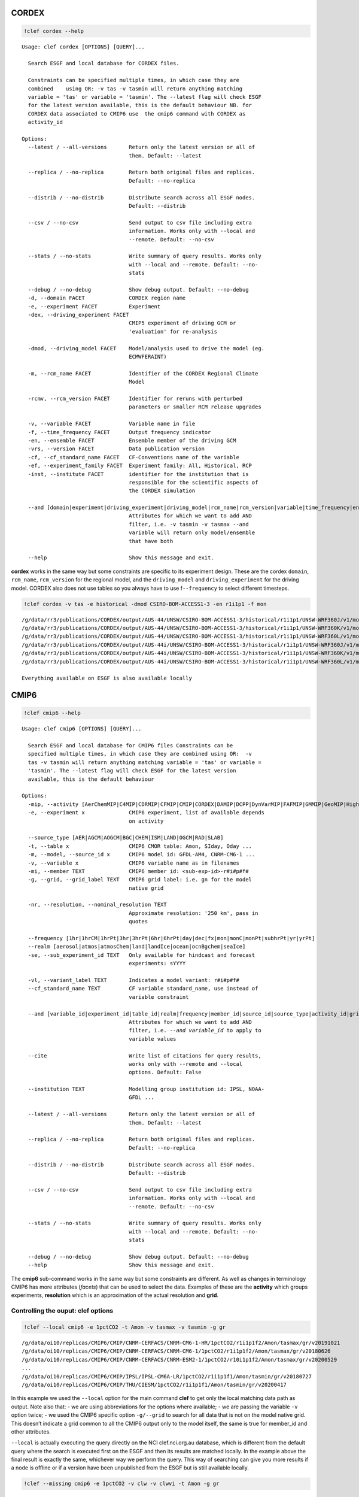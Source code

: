 CORDEX
------

.. code:: ipython3

    !clef cordex --help

.. parsed-literal::

    Usage: clef cordex [OPTIONS] [QUERY]...
    
      Search ESGF and local database for CORDEX files.
    
      Constraints can be specified multiple times, in which case they are
      combined    using OR: -v tas -v tasmin will return anything matching
      variable = 'tas' or variable = 'tasmin'. The --latest flag will check ESGF
      for the latest version available, this is the default behaviour NB. for
      CORDEX data associated to CMIP6 use  the cmip6 command with CORDEX as
      activity_id
    
    Options:
      --latest / --all-versions       Return only the latest version or all of
                                      them. Default: --latest
    
      --replica / --no-replica        Return both original files and replicas.
                                      Default: --no-replica
    
      --distrib / --no-distrib        Distribute search across all ESGF nodes.
                                      Default: --distrib
    
      --csv / --no-csv                Send output to csv file including extra
                                      information. Works only with --local and
                                      --remote. Default: --no-csv
    
      --stats / --no-stats            Write summary of query results. Works only
                                      with --local and --remote. Default: --no-
                                      stats
    
      --debug / --no-debug            Show debug output. Default: --no-debug
      -d, --domain FACET              CORDEX region name
      -e, --experiment FACET          Experiment
      -dex, --driving_experiment FACET
                                      CMIP5 experiment of driving GCM or
                                      'evaluation' for re-analysis
    
      -dmod, --driving_model FACET    Model/analysis used to drive the model (eg.
                                      ECMWF­ERAINT)
    
      -m, --rcm_name FACET            Identifier of the CORDEX Regional Climate
                                      Model
    
      -rcmv, --rcm_version FACET      Identifier for reruns with perturbed
                                      parameters or smaller RCM release upgrades
    
      -v, --variable FACET            Variable name in file
      -f, --time_frequency FACET      Output frequency indicator
      -en, --ensemble FACET           Ensemble member of the driving GCM
      -vrs, --version FACET           Data publication version
      -cf, --cf_standard_name FACET   CF-Conventions name of the variable
      -ef, --experiment_family FACET  Experiment family: All, Historical, RCP
      -inst, --institute FACET        identifier for the institution that is
                                      responsible for the scientific aspects of
                                      the CORDEX simulation
    
      --and [domain|experiment|driving_experiment|driving_model|rcm_name|rcm_version|variable|time_frequency|ensemble|version|cf_standard_name|experiment_family|institute]
                                      Attributes for which we want to add AND
                                      filter, i.e. -v tasmin -v tasmax --and
                                      variable will return only model/ensemble
                                      that have both
    
      --help                          Show this message and exit.


**cordex** works in the same way but some constraints are specific to
its experiment design. These are the cordex ``domain``, ``rcm_name``,
``rcm_version`` for the regional model, and the ``driving_model`` and
``driving_experiment`` for the driving model. CORDEX also does not use
tables so you always have to use f\ ``--frequency`` to select different
timesteps.

.. code:: ipython3

    !clef cordex -v tas -e historical -dmod CSIRO-BOM-ACCESS1-3 -en r1i1p1 -f mon


.. parsed-literal::

    /g/data/rr3/publications/CORDEX/output/AUS-44/UNSW/CSIRO-BOM-ACCESS1-3/historical/r1i1p1/UNSW-WRF360J/v1/mon/tas/latest/
    /g/data/rr3/publications/CORDEX/output/AUS-44/UNSW/CSIRO-BOM-ACCESS1-3/historical/r1i1p1/UNSW-WRF360K/v1/mon/tas/latest/
    /g/data/rr3/publications/CORDEX/output/AUS-44/UNSW/CSIRO-BOM-ACCESS1-3/historical/r1i1p1/UNSW-WRF360L/v1/mon/tas/latest/
    /g/data/rr3/publications/CORDEX/output/AUS-44i/UNSW/CSIRO-BOM-ACCESS1-3/historical/r1i1p1/UNSW-WRF360J/v1/mon/tas/latest/
    /g/data/rr3/publications/CORDEX/output/AUS-44i/UNSW/CSIRO-BOM-ACCESS1-3/historical/r1i1p1/UNSW-WRF360K/v1/mon/tas/latest/
    /g/data/rr3/publications/CORDEX/output/AUS-44i/UNSW/CSIRO-BOM-ACCESS1-3/historical/r1i1p1/UNSW-WRF360L/v1/mon/tas/latest/
    
    Everything available on ESGF is also available locally


CMIP6
-----

.. code:: ipython3

    !clef cmip6 --help


.. parsed-literal::

    Usage: clef cmip6 [OPTIONS] [QUERY]...
    
      Search ESGF and local database for CMIP6 files Constraints can be
      specified multiple times, in which case they are combined using OR:  -v
      tas -v tasmin will return anything matching variable = 'tas' or variable =
      'tasmin'. The --latest flag will check ESGF for the latest version
      available, this is the default behaviour
    
    Options:
      -mip, --activity [AerChemMIP|C4MIP|CDRMIP|CFMIP|CMIP|CORDEX|DAMIP|DCPP|DynVarMIP|FAFMIP|GMMIP|GeoMIP|HighResMIP|ISMIP6|LS3MIP|LUMIP|OMIP|PAMIP|PMIP|RFMIP|SIMIP|ScenarioMIP|VIACSAB|VolMIP]
      -e, --experiment x              CMIP6 experiment, list of available depends
                                      on activity
    
      --source_type [AER|AGCM|AOGCM|BGC|CHEM|ISM|LAND|OGCM|RAD|SLAB]
      -t, --table x                   CMIP6 CMOR table: Amon, SIday, Oday ...
      -m, --model, --source_id x      CMIP6 model id: GFDL-AM4, CNRM-CM6-1 ...
      -v, --variable x                CMIP6 variable name as in filenames
      -mi, --member TEXT              CMIP6 member id: <sub-exp-id>-r#i#p#f#
      -g, --grid, --grid_label TEXT   CMIP6 grid label: i.e. gn for the model
                                      native grid
    
      -nr, --resolution, --nominal_resolution TEXT
                                      Approximate resolution: '250 km', pass in
                                      quotes
    
      --frequency [1hr|1hrCM|1hrPt|3hr|3hrPt|6hr|6hrPt|day|dec|fx|mon|monC|monPt|subhrPt|yr|yrPt]
      --realm [aerosol|atmos|atmosChem|land|landIce|ocean|ocnBgchem|seaIce]
      -se, --sub_experiment_id TEXT   Only available for hindcast and forecast
                                      experiments: sYYYY
    
      -vl, --variant_label TEXT       Indicates a model variant: r#i#p#f#
      --cf_standard_name TEXT         CF variable standard_name, use instead of
                                      variable constraint
    
      --and [variable_id|experiment_id|table_id|realm|frequency|member_id|source_id|source_type|activity_id|grid|grid_label|nominal_resolution|sub_experiment_id]
                                      Attributes for which we want to add AND
                                      filter, i.e. `--and variable_id` to apply to
                                      variable values
    
      --cite                          Write list of citations for query results,
                                      works only with --remote and --local
                                      options. Default: False
    
      --institution TEXT              Modelling group institution id: IPSL, NOAA-
                                      GFDL ...
    
      --latest / --all-versions       Return only the latest version or all of
                                      them. Default: --latest
    
      --replica / --no-replica        Return both original files and replicas.
                                      Default: --no-replica
    
      --distrib / --no-distrib        Distribute search across all ESGF nodes.
                                      Default: --distrib
    
      --csv / --no-csv                Send output to csv file including extra
                                      information. Works only with --local and
                                      --remote. Default: --no-csv
    
      --stats / --no-stats            Write summary of query results. Works only
                                      with --local and --remote. Default: --no-
                                      stats
    
      --debug / --no-debug            Show debug output. Default: --no-debug
      --help                          Show this message and exit.


The **cmip6** sub-command works in the same way but some constraints are
different. As well as changes in terminology CMIP6 has more attributes
(*facets*) that can be used to select the data. Examples of these are
the **activity** which groups experiments, **resolution** which is an
approximation of the actual resolution and **grid**.

Controlling the ouput: clef options
~~~~~~~~~~~~~~~~~~~~~~~~~~~~~~~~~~~

.. code:: ipython3

    !clef --local cmip6 -e 1pctCO2 -t Amon -v tasmax -v tasmin -g gr


.. parsed-literal::

    /g/data/oi10/replicas/CMIP6/CMIP/CNRM-CERFACS/CNRM-CM6-1-HR/1pctCO2/r1i1p1f2/Amon/tasmax/gr/v20191021
    /g/data/oi10/replicas/CMIP6/CMIP/CNRM-CERFACS/CNRM-CM6-1/1pctCO2/r1i1p1f2/Amon/tasmax/gr/v20180626
    /g/data/oi10/replicas/CMIP6/CMIP/CNRM-CERFACS/CNRM-ESM2-1/1pctCO2/r10i1p1f2/Amon/tasmax/gr/v20200529
    ...
    /g/data/oi10/replicas/CMIP6/CMIP/IPSL/IPSL-CM6A-LR/1pctCO2/r1i1p1f1/Amon/tasmin/gr/v20180727
    /g/data/oi10/replicas/CMIP6/CMIP/THU/CIESM/1pctCO2/r1i1p1f1/Amon/tasmin/gr/v20200417


In this example we used the ``--local`` option for the main command
**clef** to get only the local matching data path as output. Note also
that: - we are using abbreviations for the options where available; - we
are passing the variable ``-v`` option twice; - we used the CMIP6
specific option ``-g/--grid`` to search for all data that is not on the
model native grid. This doesn’t indicate a grid common to all the CMIP6
output only to the model itself, the same is true for member_id and
other attributes.

``--local`` is actually executing the query directly on the NCI
clef.nci.org.au database, which is different from the default query
where the search is executed first on the ESGF and then its results are
matched locally. In the example above the final result is exactly the
same, whichever way we perform the query. This way of searching can give
you more results if a node is offline or if a version have been
unpublished from the ESGF but is still available locally.

.. code:: ipython3

    !clef --missing cmip6 -e 1pctCO2 -v clw -v clwvi -t Amon -g gr


.. parsed-literal::

    
    Available on ESGF but not locally:
    CMIP6.CMIP.CAS.FGOALS-f3-L.1pctCO2.r1i1p1f1.Amon.clw.gr.v20200620
    CMIP6.CMIP.CAS.FGOALS-f3-L.1pctCO2.r1i1p1f1.Amon.clwvi.gr.v20200620
    ...
    CMIP6.CMIP.THU.CIESM.1pctCO2.r1i1p1f1.Amon.clw.gr.v20200417
    CMIP6.CMIP.THU.CIESM.1pctCO2.r1i1p1f1.Amon.clwvi.gr.v20200417


This time we used the ``--missing`` option and the tool returned only
the results matching the constraints that are available on the ESGF but
not locally (we changed variables to make sure to get some missing data
back).

.. code:: ipython3

    !clef --remote cmip6 -e 1pctCO2 -v tasmin -t Amon -g gr


.. parsed-literal::

    CMIP6.CMIP.CNRM-CERFACS.CNRM-CM6-1-HR.1pctCO2.r1i1p1f2.Amon.tasmin.gr.v20191021
    CMIP6.CMIP.CNRM-CERFACS.CNRM-CM6-1.1pctCO2.r1i1p1f2.Amon.tasmin.gr.v20180626
    ...
    CMIP6.CMIP.IPSL.IPSL-CM6A-LR.1pctCO2.r1i1p1f1.Amon.tasmin.gr.v20180727
    CMIP6.CMIP.NIMS-KMA.KACE-1-0-G.1pctCO2.r1i1p1f1.Amon.tasmin.gr.v20200115
    CMIP6.CMIP.THU.CIESM.1pctCO2.r1i1p1f1.Amon.tasmin.gr.v20200417


The ``--remote`` option returns the Dataset_ids of the data matching the
constraints, regardless that they are available locally or not.

Please note that ``--local``, ``--remote`` and ``--missing`` together
with ``--request``, which we will look at next, are all options of the
main command **clef** and they need to come before any sub-commands.

Requesting new data
-------------------

What should we do if we found out there is some data we are interested
to that has not been downloaded or requested yet? This is a complex data
collection, NCI, in consultation with the community, decided the best
way to manage it was to have one point of reference. Part of this
agreement is that NCI will download the files and update the database
that **clef** is interrrogating. After consultation with the community a
priority list was decided and NCI has started downloading anything that
falls into it as soon as become available. Users can then request from
the NCI helpdesk, other combinations of variables, experiments etc that
do not fall into this list. The list is available from the NCI climate
confluence website: Even without consulting the list you can use
**clef**, as we demonstrated above, to search for a particular dataset,
if it is not queued or downloaded already **clef** will give you an
option to request it from NCI. Let’s see how it works.

.. code:: bash

    %%bash
    clef --request cmip6 -e 1pctCO2 -v clw -v clwvi -t Amon -g gr
    no


.. parsed-literal::

    
    Available on ESGF but not locally:
    CMIP6.CMIP.CAS.FGOALS-f3-L.1pctCO2.r1i1p1f1.Amon.clw.gr.v20200620
    CMIP6.CMIP.CAS.FGOALS-f3-L.1pctCO2.r1i1p1f1.Amon.clwvi.gr.v20200620
    ...
    CMIP6.CMIP.THU.CIESM.1pctCO2.r1i1p1f1.Amon.clw.gr.v20200417
    CMIP6.CMIP.THU.CIESM.1pctCO2.r1i1p1f1.Amon.clwvi.gr.v20200417
    Do you want to proceed with request for missing files? (N/Y)
     No is default
    Your request has been saved in 
     /home/581/pxp581/clef/docs/CMIP6_pxp581_20210429T135117.txt
    You can use this file to request the data via the NCI helpdesk: help@nci.org.au  or https://help.nci.org.au.


We run the same query which gave us as a result 4 missing datasets but
this time we used the ``--request`` option after **clef**. The tool will
execute the query remotely, then look for matches locally and on the NCI
download list. Having found none gives as an option of putting in a
request. It will accept any of the following as a positive answer: > Y
YES y yes

With anything else or if you don’t pass anything it will assume you
don’t want to put in a request. It still saved the request in a file we
can use later.

.. code:: ipython3

    !head -n 4 CMIP6_*.txt


.. parsed-literal::

    dataset_id=CMIP6.CMIP.CAS.FGOALS-f3-L.1pctCO2.r1i1p1f1.Amon.clw.gr.v20200620
    dataset_id=CMIP6.CMIP.CAS.FGOALS-f3-L.1pctCO2.r1i1p1f1.Amon.clwvi.gr.v20200620
    dataset_id=CMIP6.CMIP.CAS.FGOALS-f3-L.1pctCO2.r2i1p1f1.Amon.clw.gr.v20200620
    dataset_id=CMIP6.CMIP.CAS.FGOALS-f3-L.1pctCO2.r2i1p1f1.Amon.clwvi.gr.v20200620


If I answered **yes** the tool would have sent an e-mail to the NCI
helpdesk with the text file attached, NCI can pass that file as input to
their download tool and queue your request. NB if you are running clef
from gadi you cannot send an e-mail so in that case the tool will skip
the question and just remind you to send an e-mail to the NCI helpdesk
yourself to finalise the request.
